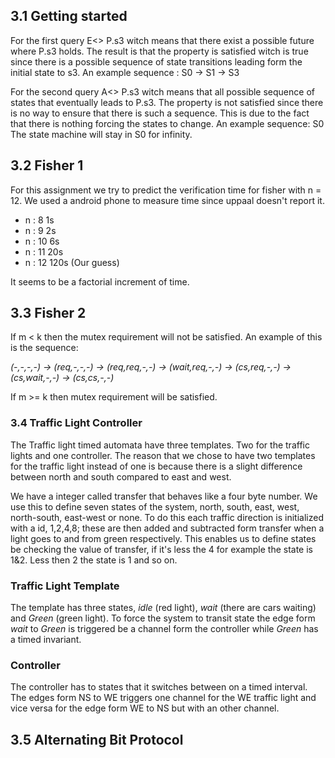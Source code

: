 ** 3.1 Getting started

For the first query E<> P.s3 witch means that there exist a possible future where P.s3 holds. The result is that the property is satisfied witch is true since there is a possible sequence of state transitions leading form the initial state to s3.
An example sequence : S0 -> S1 -> S3

For the second query A<> P.s3 witch means that all possible sequence of states that eventually leads to P.s3. The property is not satisfied since there is no way to ensure that there is such a sequence. This is due to the fact that there is nothing forcing the states to change.
An example sequence: S0     The state machine will stay in S0 for infinity. 

** 3.2 Fisher 1
For this assignment we try to predict the verification time for fisher with n = 12. We used a android phone to measure time since uppaal doesn't report it.

- n : 8     1s  
- n : 9     2s
- n : 10    6s
- n : 11    20s  
- n : 12    120s (Our guess) 

It seems to be a factorial increment of time.

** 3.3 Fisher 2
If m < k then the mutex requirement will not be satisfied. An example of this is the sequence:

/(-,-,-,-) -> (req,-,-,-) -> (req,req,-,-) -> (wait,req,-,-) -> (cs,req,-,-) -> (cs,wait,-,-) -> (cs,cs,-,-)/

If m >= k then mutex requirement will be satisfied.

*** 3.4 Traffic Light Controller
The Traffic light timed automata have three templates. Two for the traffic lights and one controller. The reason that we chose to have two templates for the traffic light instead of one is because there is a slight difference between north and south compared to east and west. 

We have a integer called transfer that behaves like a four byte number. We use this to define seven states of the system, north, south, east, west, north-south, east-west or none. To do this each traffic direction is initialized with a id, 1,2,4,8; these are then added and subtracted form transfer when a light goes to and from green respectively. This enables us to define states be checking the value of transfer, if it's less the 4 for example the state is 1&2. Less then 2 the state is 1 and so on.

*** Traffic Light Template 
The template has three states, /idle/ (red light), /wait/ (there are cars waiting) and /Green/ (green light). To force the system to transit state the edge form /wait/ to /Green/ is triggered be a channel form the controller while /Green/ has a timed invariant. 

*** Controller 
The controller has to states that it switches between on a timed interval. The edges form NS to WE triggers one channel for the WE traffic light and vice versa for the edge form WE to NS but with an other channel.

** 3.5 Alternating Bit Protocol 
